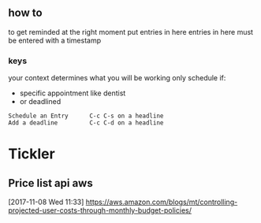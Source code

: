 ** how to
to get reminded at the right moment put entries in here
entries in here must be entered with a timestamp
*** keys
your context determines what you will be working
only schedule if:
- specific appointment like dentist
- or deadlined
#+BEGIN_EXAMPLE
Schedule an Entry      C-c C-s on a headline
Add a deadline         C-c C-d on a headline
#+END_EXAMPLE
* Tickler
** Price list api  aws
  [2017-11-08 Wed 11:33]
https://aws.amazon.com/blogs/mt/controlling-projected-user-costs-through-monthly-budget-policies/